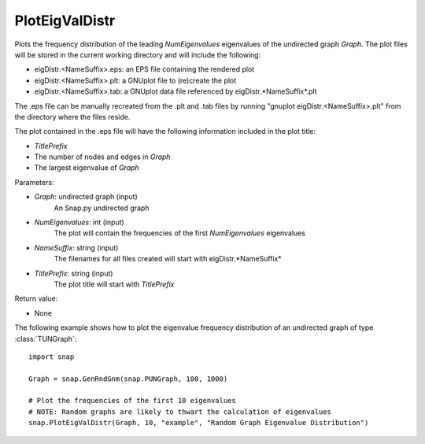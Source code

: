 PlotEigValDistr
'''''''''''''''

.. function:: PlotEigValDistr(Graph, NumEigenvalues, NameSuffix, TitlePrefix)

Plots the frequency distribution of the leading *NumEigenvalues* eigenvalues of the undirected graph *Graph*.  The plot files will be stored in the current working directory and will include the following:

* eigDistr.<NameSuffix>.eps: an EPS file containing the rendered plot

* eigDistr.<NameSuffix>.plt: a GNUplot file to (re)create the plot

* eigDistr.<NameSuffix>.tab: a GNUplot data file referenced by eigDistr.*NameSuffix*.plt

The .eps file can be manually recreated from the .plt and .tab files by running
"gnuplot eigDistr.<NameSuffix>.plt" from the directory where the files reside.

The plot contained in the .eps file will have the following information included in the plot title:

* *TitlePrefix*

* The number of nodes and edges in *Graph*

* The largest eigenvalue of *Graph*

Parameters:

- *Graph*: undirected graph (input)
    An Snap.py undirected graph

- *NumEigenvalues*: int (input)
    The plot will contain the frequencies of the first *NumEigenvalues* eigenvalues

- *NameSuffix*: string (input)
    The filenames for all files created will start with eigDistr.*NameSuffix*

- *TitlePrefix*: string (input)
    The plot title will start with *TitlePrefix*

Return value:

- None

The following example shows how to plot the eigenvalue frequency distribution of
an undirected graph of type :class:`TUNGraph`::

    import snap

    Graph = snap.GenRndGnm(snap.PUNGraph, 100, 1000)

    # Plot the frequencies of the first 10 eigenvalues
    # NOTE: Random graphs are likely to thwart the calculation of eigenvalues
    snap.PlotEigValDistr(Graph, 10, "example", "Random Graph Eigenvalue Distribution")

